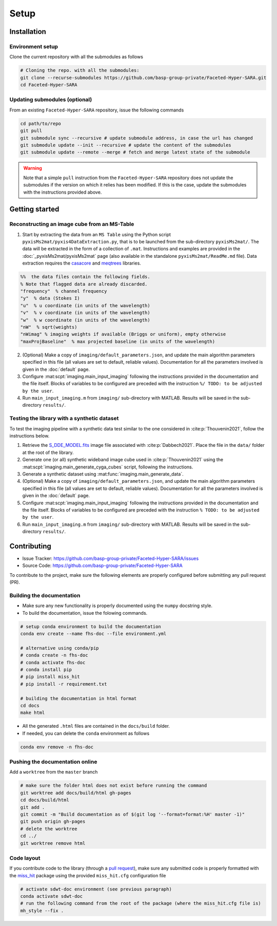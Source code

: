Setup
=====

Installation
------------

Environment setup
^^^^^^^^^^^^^^^^^

Clone the current repository with all the submodules as follows

.. code-block:: bash

   # Cloning the repo. with all the submodules:
   git clone --recurse-submodules https://github.com/basp-group-private/Faceted-Hyper-SARA.git
   cd Faceted-Hyper-SARA


Updating submodules (optional)
^^^^^^^^^^^^^^^^^^^^^^^^^^^^^^

From an existing ``Faceted-Hyper-SARA`` repository, issue the following commands

.. code-block:: bash

   cd path/to/repo
   git pull
   git submodule sync --recursive # update submodule address, in case the url has changed
   git submodule update --init --recursive # update the content of the submodules
   git submodule update --remote --merge # fetch and merge latest state of the submodule

.. warning::

   Note that a simple ``pull`` instruction from the ``Faceted-Hyper-SARA`` repository does not update the submodules if the version on which it relies has been modified. If this is the case, update the submodules with the instructions provided above.



Getting started
---------------


Reconstructing an image cube from an MS-Table
^^^^^^^^^^^^^^^^^^^^^^^^^^^^^^^^^^^^^^^^^^^^^

1. Start by extracting the data from an ``MS Table`` using the Python script 
   ``pyxisMs2mat/pyxis4DataExtraction.py``, that is to be launched from  the sub-directory ``pyxisMs2mat/``. The data will be extracted in the form of a 
   collection of ``.mat``. Instructions and examples are provided in the :doc:`_pyxisMs2mat/pyxisMs2mat` page (also available in the standalone ``pyxisMs2mat/ReadMe.md`` file). Data extraction requires the `casacore <https://github.com/casacore/casacore>`_ and `meqtrees <https://github.com/ratt-ru/meqtrees/wiki/Installation>`_ libraries.

.. code-block:: matlab

   %%  the data files contain the following fields. 
   % Note that flagged data are already discarded.
   "frequency"  % channel frequency                       
   "y"  % data (Stokes I)
   "u"  % u coordinate (in units of the wavelength)
   "v"  % v coordinate (in units of the wavelength)
   "w"  % w coordinate (in units of the wavelength)                       
   "nW"  % sqrt(weights)
   "nWimag" % imaging weights if available (Briggs or uniform), empty otherwise
   "maxProjBaseline"  % max projected baseline (in units of the wavelength)


2. (Optional) Make a copy of ``imaging/default_parameters.json``, and 
   update the main algorithm parameters specified in this file (all values are 
   set to default, reliable values). Documentation for all the parameters involved is given in the :doc:`default` page.

3. Configure :mat:scpt:`imaging.main_input_imaging` following the instructions
   provided in the documentation and the file itself. Blocks of variables to be configured are preceded with the instruction ``%/ TODO: to be adjusted by the user``.

4. Run ``main_input_imaging.m`` from ``imaging/`` sub-directory with MATLAB. Results will be saved in the sub-directory ``results/``.


Testing the library with a synthetic dataset
^^^^^^^^^^^^^^^^^^^^^^^^^^^^^^^^^^^^^^^^^^^^

To test the imaging pipeline with a synthetic data test similar to the one considered in :cite:p:`Thouvenin2021`, follow the instructions below.

1. Retrieve the 
   `S_DDE_MODEL.fits <https://researchportal.hw.ac.uk/files/43645966/S_DDE_MODEL.fits>`_ image file associated with :cite:p:`Dabbech2021`.
   Place the file in the ``data/`` folder at the root of the library.

2. Generate one (or all) synthetic wideband image cube used in
   :cite:p:`Thouvenin2021` using the
   :mat:scpt:`imaging.main_generate_cyga_cubes` script, following the
   instructions.

3. Generate a synthetic dataset using 
   :mat:func:`imaging.main_generate_data`.

4. (Optional) Make a copy of ``imaging/default_parameters.json``, and 
   update the main algorithm parameters specified in this file (all values are 
   set to default, reliable values). Documentation for all the parameters involved is given in the :doc:`default` page.

5. Configure :mat:scpt:`imaging.main_input_imaging` following the instructions
   provided in the documentation and the file itself. Blocks of variables to be configured are preceded with the instruction ``% TODO: to be adjusted by the user``.

6. Run ``main_input_imaging.m`` from ``imaging/`` sub-directory with MATLAB. Results will be saved in the sub-directory ``results/``.


Contributing
------------

- Issue Tracker: `https://github.com/basp-group-private/Faceted-Hyper-SARA/issues <https://github.com/basp-group-private/Faceted-Hyper-SARA/issues>`_
- Source Code: `https://github.com/basp-group-private/Faceted-Hyper-SARA <https://github.com/basp-group-private/Faceted-Hyper-SARA>`_

To contribute to the project, make sure the following elements are properly
configured before submitting any pull request (PR).


Building the documentation
^^^^^^^^^^^^^^^^^^^^^^^^^^

- Make sure any new functionality is properly documented using the ``numpy``
  docstring style.
- To build the documentation, issue the folowing commands.

.. code-block:: bash

   # setup conda environment to build the documentation
   conda env create --name fhs-doc --file environment.yml 

   # alternative using conda/pip
   # conda create -n fhs-doc
   # conda activate fhs-doc
   # conda install pip
   # pip install miss_hit
   # pip install -r requirement.txt

   # building the documentation in html format
   cd docs
   make html

- All the generated ``.html`` files are contained in the ``docs/build`` folder.
- If needed, you can delete the ``conda`` environment as follows

.. code-block:: bash
   
   conda env remove -n fhs-doc


Pushing the documentation online
^^^^^^^^^^^^^^^^^^^^^^^^^^^^^^^^

Add a ``worktree`` from the ``master`` branch

.. code-block:: bash

   # make sure the folder html does not exist before running the command
   git worktree add docs/build/html gh-pages
   cd docs/build/html
   git add .
   git commit -m "Build documentation as of $(git log '--format=format:%H' master -1)"
   git push origin gh-pages
   # delete the worktree
   cd ../
   git worktree remove html


Code layout
^^^^^^^^^^^

If you contribute code to the library (through a `pull request <https://docs.github.com/en/pull-requests/collaborating-with-pull-requests/proposing-changes-to-your-work-with-pull-requests/about-pull-requests>`_), make sure any submitted code is properly formatted with the `miss_hit <https://pypi.org/project/miss-hit/>`_ package using the provided ``miss_hit.cfg`` configuration file

.. code-block:: bash

   # activate sdwt-doc environment (see previous paragraph)
   conda activate sdwt-doc
   # run the following command from the root of the package (where the miss_hit.cfg file is)
   mh_style --fix .
